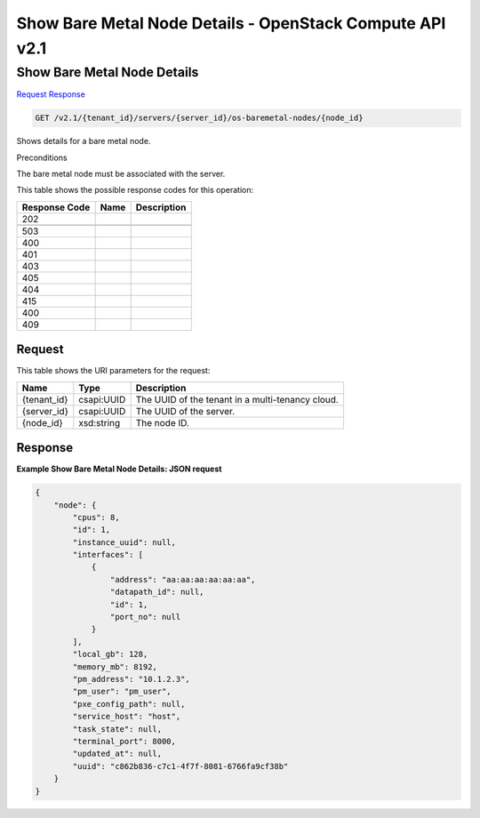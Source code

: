 =============================================================================
Show Bare Metal Node Details -  OpenStack Compute API v2.1
=============================================================================

Show Bare Metal Node Details
~~~~~~~~~~~~~~~~~~~~~~~~~

`Request <GET_show_bare_metal_node_details_v2.1_tenant_id_servers_server_id_os-baremetal-nodes_node_id_.rst#request>`__
`Response <GET_show_bare_metal_node_details_v2.1_tenant_id_servers_server_id_os-baremetal-nodes_node_id_.rst#response>`__

.. code-block:: javascript

    GET /v2.1/{tenant_id}/servers/{server_id}/os-baremetal-nodes/{node_id}

Shows details for a bare metal node.

Preconditions

The bare metal node must be associated with the server.



This table shows the possible response codes for this operation:


+--------------------------+-------------------------+-------------------------+
|Response Code             |Name                     |Description              |
+==========================+=========================+=========================+
|202                       |                         |                         |
+--------------------------+-------------------------+-------------------------+
+--------------------------+-------------------------+-------------------------+
|503                       |                         |                         |
+--------------------------+-------------------------+-------------------------+
|400                       |                         |                         |
+--------------------------+-------------------------+-------------------------+
|401                       |                         |                         |
+--------------------------+-------------------------+-------------------------+
|403                       |                         |                         |
+--------------------------+-------------------------+-------------------------+
|405                       |                         |                         |
+--------------------------+-------------------------+-------------------------+
|404                       |                         |                         |
+--------------------------+-------------------------+-------------------------+
|415                       |                         |                         |
+--------------------------+-------------------------+-------------------------+
|400                       |                         |                         |
+--------------------------+-------------------------+-------------------------+
|409                       |                         |                         |
+--------------------------+-------------------------+-------------------------+


Request
^^^^^^^^^^^^^^^^^

This table shows the URI parameters for the request:

+--------------------------+-------------------------+-------------------------+
|Name                      |Type                     |Description              |
+==========================+=========================+=========================+
|{tenant_id}               |csapi:UUID               |The UUID of the tenant   |
|                          |                         |in a multi-tenancy cloud.|
+--------------------------+-------------------------+-------------------------+
|{server_id}               |csapi:UUID               |The UUID of the server.  |
+--------------------------+-------------------------+-------------------------+
|{node_id}                 |xsd:string               |The node ID.             |
+--------------------------+-------------------------+-------------------------+








Response
^^^^^^^^^^^^^^^^^^





**Example Show Bare Metal Node Details: JSON request**


.. code::

    {
        "node": {
            "cpus": 8,
            "id": 1,
            "instance_uuid": null,
            "interfaces": [
                {
                    "address": "aa:aa:aa:aa:aa:aa",
                    "datapath_id": null,
                    "id": 1,
                    "port_no": null
                }
            ],
            "local_gb": 128,
            "memory_mb": 8192,
            "pm_address": "10.1.2.3",
            "pm_user": "pm_user",
            "pxe_config_path": null,
            "service_host": "host",
            "task_state": null,
            "terminal_port": 8000,
            "updated_at": null,
            "uuid": "c862b836-c7c1-4f7f-8081-6766fa9cf38b"
        }
    }
    

